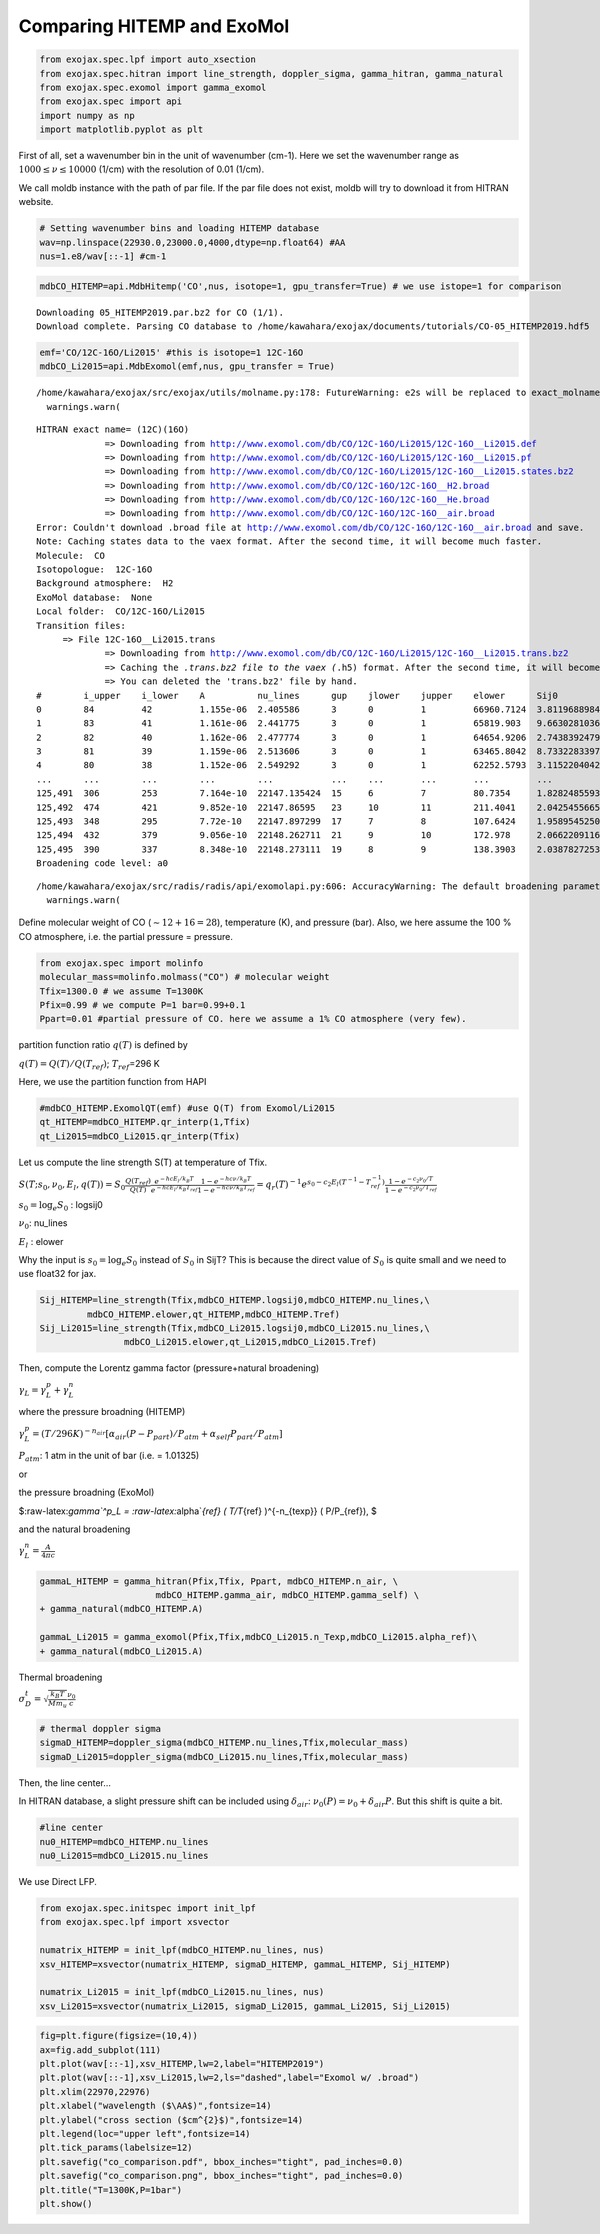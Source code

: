 Comparing HITEMP and ExoMol
---------------------------

.. code:: ipython3

    from exojax.spec.lpf import auto_xsection
    from exojax.spec.hitran import line_strength, doppler_sigma, gamma_hitran, gamma_natural
    from exojax.spec.exomol import gamma_exomol
    from exojax.spec import api 
    import numpy as np
    import matplotlib.pyplot as plt

First of all, set a wavenumber bin in the unit of wavenumber (cm-1).
Here we set the wavenumber range as :math:`1000 \le \nu \le 10000`
(1/cm) with the resolution of 0.01 (1/cm).

We call moldb instance with the path of par file. If the par file does
not exist, moldb will try to download it from HITRAN website.

.. code:: ipython3

    # Setting wavenumber bins and loading HITEMP database
    wav=np.linspace(22930.0,23000.0,4000,dtype=np.float64) #AA
    nus=1.e8/wav[::-1] #cm-1

.. code:: ipython3

    mdbCO_HITEMP=api.MdbHitemp('CO',nus, isotope=1, gpu_transfer=True) # we use istope=1 for comparison


.. parsed-literal::

    Downloading 05_HITEMP2019.par.bz2 for CO (1/1).
    Download complete. Parsing CO database to /home/kawahara/exojax/documents/tutorials/CO-05_HITEMP2019.hdf5


.. code:: ipython3

    emf='CO/12C-16O/Li2015' #this is isotope=1 12C-16O
    mdbCO_Li2015=api.MdbExomol(emf,nus, gpu_transfer = True)


.. parsed-literal::

    /home/kawahara/exojax/src/exojax/utils/molname.py:178: FutureWarning: e2s will be replaced to exact_molname_exomol_to_simple_molname.
      warnings.warn(


.. parsed-literal::

    HITRAN exact name= (12C)(16O)
    		 => Downloading from http://www.exomol.com/db/CO/12C-16O/Li2015/12C-16O__Li2015.def
    		 => Downloading from http://www.exomol.com/db/CO/12C-16O/Li2015/12C-16O__Li2015.pf
    		 => Downloading from http://www.exomol.com/db/CO/12C-16O/Li2015/12C-16O__Li2015.states.bz2
    		 => Downloading from http://www.exomol.com/db/CO/12C-16O/12C-16O__H2.broad
    		 => Downloading from http://www.exomol.com/db/CO/12C-16O/12C-16O__He.broad
    		 => Downloading from http://www.exomol.com/db/CO/12C-16O/12C-16O__air.broad
    Error: Couldn't download .broad file at http://www.exomol.com/db/CO/12C-16O/12C-16O__air.broad and save.
    Note: Caching states data to the vaex format. After the second time, it will become much faster.
    Molecule:  CO
    Isotopologue:  12C-16O
    Background atmosphere:  H2
    ExoMol database:  None
    Local folder:  CO/12C-16O/Li2015
    Transition files: 
    	 => File 12C-16O__Li2015.trans
    		 => Downloading from http://www.exomol.com/db/CO/12C-16O/Li2015/12C-16O__Li2015.trans.bz2
    		 => Caching the *.trans.bz2 file to the vaex (*.h5) format. After the second time, it will become much faster.
    		 => You can deleted the 'trans.bz2' file by hand.
    #        i_upper    i_lower    A          nu_lines      gup    jlower    jupper    elower      Sij0
    0        84         42         1.155e-06  2.405586      3      0         1         66960.7124  3.811968898414225e-164
    1        83         41         1.161e-06  2.441775      3      0         1         65819.903   9.663028103692631e-162
    2        82         40         1.162e-06  2.477774      3      0         1         64654.9206  2.7438392479197905e-159
    3        81         39         1.159e-06  2.513606      3      0         1         63465.8042  8.73322833971394e-157
    4        80         38         1.152e-06  2.549292      3      0         1         62252.5793  3.115220404216648e-154
    ...      ...        ...        ...        ...           ...    ...       ...       ...         ...
    125,491  306        253        7.164e-10  22147.135424  15     6         7         80.7354     1.8282485593637477e-31
    125,492  474        421        9.852e-10  22147.86595   23     10        11        211.4041    2.0425455665383687e-31
    125,493  348        295        7.72e-10   22147.897299  17     7         8         107.6424    1.9589545250222689e-31
    125,494  432        379        9.056e-10  22148.262711  21     9         10        172.978     2.0662209116961706e-31
    125,495  390        337        8.348e-10  22148.273111  19     8         9         138.3903    2.0387827253771594e-31
    Broadening code level: a0


.. parsed-literal::

    /home/kawahara/exojax/src/radis/radis/api/exomolapi.py:606: AccuracyWarning: The default broadening parameter (alpha = 0.07 cm^-1 and n = 0.5) are used for J'' > 80 up to J'' = 152
      warnings.warn(


Define molecular weight of CO (:math:`\sim 12+16=28`), temperature (K),
and pressure (bar). Also, we here assume the 100 % CO atmosphere,
i.e. the partial pressure = pressure.

.. code:: ipython3

    from exojax.spec import molinfo
    molecular_mass=molinfo.molmass("CO") # molecular weight
    Tfix=1300.0 # we assume T=1300K
    Pfix=0.99 # we compute P=1 bar=0.99+0.1
    Ppart=0.01 #partial pressure of CO. here we assume a 1% CO atmosphere (very few). 

partition function ratio :math:`q(T)` is defined by

:math:`q(T) = Q(T)/Q(T_{ref})`; :math:`T_{ref}`\ =296 K

Here, we use the partition function from HAPI

.. code:: ipython3

    #mdbCO_HITEMP.ExomolQT(emf) #use Q(T) from Exomol/Li2015
    qt_HITEMP=mdbCO_HITEMP.qr_interp(1,Tfix)
    qt_Li2015=mdbCO_Li2015.qr_interp(Tfix)

Let us compute the line strength S(T) at temperature of Tfix.

:math:`S (T;s_0,\nu_0,E_l,q(T)) = S_0 \frac{Q(T_{ref})}{Q(T)} \frac{e^{- h c E_l /k_B T}}{e^{- h c E_l /k_B T_{ref}}} \frac{1- e^{- h c \nu /k_B T}}{1-e^{- h c \nu /k_B T_{ref}}}= q_r(T)^{-1} e^{ s_0 - c_2 E_l (T^{-1} - T_{ref}^{-1})} \frac{1- e^{- c_2 \nu_0/ T}}{1-e^{- c_2 \nu_0/T_{ref}}}`

:math:`s_0=\log_{e} S_0` : logsij0

:math:`\nu_0`: nu_lines

:math:`E_l` : elower

Why the input is :math:`s_0 = \log_{e} S_0` instead of :math:`S_0` in
SijT? This is because the direct value of :math:`S_0` is quite small and
we need to use float32 for jax.

.. code:: ipython3

    Sij_HITEMP=line_strength(Tfix,mdbCO_HITEMP.logsij0,mdbCO_HITEMP.nu_lines,\
             mdbCO_HITEMP.elower,qt_HITEMP,mdbCO_HITEMP.Tref)
    Sij_Li2015=line_strength(Tfix,mdbCO_Li2015.logsij0,mdbCO_Li2015.nu_lines,\
                    mdbCO_Li2015.elower,qt_Li2015,mdbCO_Li2015.Tref)

Then, compute the Lorentz gamma factor (pressure+natural broadening)

:math:`\gamma_L = \gamma^p_L + \gamma^n_L`

where the pressure broadning (HITEMP)

:math:`\gamma^p_L = (T/296K)^{-n_{air}} [ \alpha_{air} ( P - P_{part})/P_{atm} + \alpha_{self} P_{part}/P_{atm}]`

:math:`P_{atm}`: 1 atm in the unit of bar (i.e. = 1.01325)

or

the pressure broadning (ExoMol)

$:raw-latex:`\gamma`^p_L = :raw-latex:`\alpha`\ *{ref} ( T/T*\ {ref}
)^{-n\_{texp}} ( P/P\_{ref}), $

and the natural broadening

:math:`\gamma^n_L = \frac{A}{4 \pi c}`

.. code:: ipython3

    gammaL_HITEMP = gamma_hitran(Pfix,Tfix, Ppart, mdbCO_HITEMP.n_air, \
                          mdbCO_HITEMP.gamma_air, mdbCO_HITEMP.gamma_self) \
    + gamma_natural(mdbCO_HITEMP.A) 
    
    gammaL_Li2015 = gamma_exomol(Pfix,Tfix,mdbCO_Li2015.n_Texp,mdbCO_Li2015.alpha_ref)\
    + gamma_natural(mdbCO_Li2015.A) 

Thermal broadening

:math:`\sigma_D^{t} = \sqrt{\frac{k_B T}{M m_u}} \frac{\nu_0}{c}`

.. code:: ipython3

    # thermal doppler sigma
    sigmaD_HITEMP=doppler_sigma(mdbCO_HITEMP.nu_lines,Tfix,molecular_mass)
    sigmaD_Li2015=doppler_sigma(mdbCO_Li2015.nu_lines,Tfix,molecular_mass)

Then, the line center…

In HITRAN database, a slight pressure shift can be included using
:math:`\delta_{air}`: :math:`\nu_0(P) = \nu_0 + \delta_{air} P`. But
this shift is quite a bit.

.. code:: ipython3

    #line center
    nu0_HITEMP=mdbCO_HITEMP.nu_lines
    nu0_Li2015=mdbCO_Li2015.nu_lines

We use Direct LFP.

.. code:: ipython3

    from exojax.spec.initspec import init_lpf
    from exojax.spec.lpf import xsvector
    
    numatrix_HITEMP = init_lpf(mdbCO_HITEMP.nu_lines, nus)
    xsv_HITEMP=xsvector(numatrix_HITEMP, sigmaD_HITEMP, gammaL_HITEMP, Sij_HITEMP)
    
    numatrix_Li2015 = init_lpf(mdbCO_Li2015.nu_lines, nus)
    xsv_Li2015=xsvector(numatrix_Li2015, sigmaD_Li2015, gammaL_Li2015, Sij_Li2015)


.. code:: ipython3

    fig=plt.figure(figsize=(10,4))
    ax=fig.add_subplot(111)
    plt.plot(wav[::-1],xsv_HITEMP,lw=2,label="HITEMP2019")
    plt.plot(wav[::-1],xsv_Li2015,lw=2,ls="dashed",label="Exomol w/ .broad")
    plt.xlim(22970,22976)
    plt.xlabel("wavelength ($\AA$)",fontsize=14)
    plt.ylabel("cross section ($cm^{2}$)",fontsize=14)
    plt.legend(loc="upper left",fontsize=14)
    plt.tick_params(labelsize=12)
    plt.savefig("co_comparison.pdf", bbox_inches="tight", pad_inches=0.0)
    plt.savefig("co_comparison.png", bbox_inches="tight", pad_inches=0.0)
    plt.title("T=1300K,P=1bar")
    plt.show()



.. image:: Comparing_HITEMP_and_ExoMol_files/Comparing_HITEMP_and_ExoMol_20_0.png


